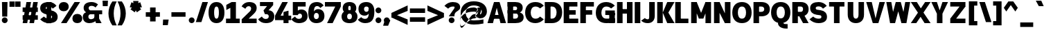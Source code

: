 SplineFontDB: 3.2
FontName: Untitled1
FullName: Untitled1
FamilyName: Untitled1
Weight: Regular
Copyright: Copyright (c) 2025, Bastien
UComments: "2025-9-1: Created with FontForge (http://fontforge.org)"
Version: 001.000
ItalicAngle: 0
UnderlinePosition: -100
UnderlineWidth: 50
Ascent: 800
Descent: 200
InvalidEm: 0
LayerCount: 2
Layer: 0 0 "Arri+AOgA-re" 1
Layer: 1 0 "Avant" 0
XUID: [1021 699 -655757406 4346191]
OS2Version: 0
OS2_WeightWidthSlopeOnly: 0
OS2_UseTypoMetrics: 1
CreationTime: 1756745831
ModificationTime: 1756746660
OS2TypoAscent: 0
OS2TypoAOffset: 1
OS2TypoDescent: 0
OS2TypoDOffset: 1
OS2TypoLinegap: 0
OS2WinAscent: 0
OS2WinAOffset: 1
OS2WinDescent: 0
OS2WinDOffset: 1
HheadAscent: 0
HheadAOffset: 1
HheadDescent: 0
HheadDOffset: 1
OS2Vendor: 'PfEd'
DEI: 91125
Encoding: ISO8859-1
UnicodeInterp: none
NameList: AGL For New Fonts
DisplaySize: -48
AntiAlias: 1
FitToEm: 0
WinInfo: 0 18 14
BeginChars: 256 95

StartChar: space
Encoding: 32 32 0
Width: 221
VWidth: 999
Flags: HW
LayerCount: 2
EndChar

StartChar: exclam
Encoding: 33 33 1
Width: 331
VWidth: 999
Flags: HW
LayerCount: 2
Fore
SplineSet
71 721 m 1
 271 721 l 1
 261 238 l 1
 81 238 l 1
 71 721 l 1
276 105 m 0
 276 77 266 51 246 31 c 0
 226 11 199 0 171 0 c 0
 143 0 116 11 96 31 c 0
 76 51 66 77 66 105 c 0
 66 133 76 160 96 180 c 0
 116 200 143 211 171 211 c 0
 199 211 226 200 246 180 c 0
 266 160 276 133 276 105 c 0
EndSplineSet
EndChar

StartChar: quotedbl
Encoding: 34 34 2
Width: 420
VWidth: 999
Flags: HW
LayerCount: 2
Fore
SplineSet
17 772 m 1
 207 772 l 1
 207 576 l 1
 17 576 l 1
 17 772 l 1
416 576 m 1
 225 576 l 1
 225 772 l 1
 416 772 l 1
 416 576 l 1
EndSplineSet
EndChar

StartChar: numbersign
Encoding: 35 35 3
Width: 663
VWidth: 999
Flags: HW
LayerCount: 2
Fore
SplineSet
67 371 m 1
 67 536 l 1
 615 536 l 1
 615 371 l 1
 67 371 l 1
67 103 m 1
 67 268 l 1
 615 268 l 1
 615 103 l 1
 67 103 l 1
67 0 m 1
 205 721 l 1
 370 721 l 1
 232 0 l 1
 67 0 l 1
312 0 m 1
 450 721 l 1
 615 721 l 1
 477 0 l 1
 312 0 l 1
EndSplineSet
EndChar

StartChar: dollar
Encoding: 36 36 4
Width: 663
VWidth: 999
Flags: HW
LayerCount: 2
Fore
SplineSet
348 729 m 0
 454 729 554 676 613 588 c 1
 478 493 l 1
 449 537 401 564 348 564 c 0
 285 564 227 566 227 512 c 0
 227 478 256 467 292 459 c 2
 425 431 l 2
 559 403 656 342 656 213 c 0
 656 52 514 -8 334 -8 c 0
 216 -8 103 43 26 133 c 1
 161 227 l 1
 207 182 269 156 334 156 c 0
 398 156 455 158 455 213 c 0
 455 248 427 262 390 270 c 2
 257 298 l 2
 124 326 26 384 26 512 c 0
 26 672 168 729 348 729 c 0
265 750 m 1
 430 750 l 1
 417 -29 l 1
 252 -29 l 1
 265 750 l 1
EndSplineSet
EndChar

StartChar: percent
Encoding: 37 37 5
Width: 868
VWidth: 999
Flags: HW
LayerCount: 2
Fore
SplineSet
101 0 m 1
 590 721 l 1
 791 721 l 1
 302 0 l 1
 101 0 l 1
201 729 m 1
 309 729 379 666 379 560 c 0
 379 454 309 390 201 390 c 0
 93 390 23 454 23 560 c 0
 23 666 93 729 201 729 c 1
 201 564 l 1
 156 564 224 578 224 560 c 0
 224 542 156 555 201 555 c 0
 246 555 178 542 178 560 c 0
 178 578 246 564 201 564 c 1
 201 729 l 1
690 -8 m 1
 582 -8 513 55 513 161 c 0
 513 267 582 331 690 331 c 0
 798 331 868 267 868 161 c 0
 868 55 798 -8 690 -8 c 1
 690 156 l 1
 735 156 667 143 667 161 c 0
 667 179 735 166 690 166 c 0
 645 166 713 179 713 161 c 0
 713 143 645 156 690 156 c 1
 690 -8 l 1
EndSplineSet
EndChar

StartChar: ampersand
Encoding: 38 38 6
Width: 719
VWidth: 999
Flags: HW
LayerCount: 2
Fore
SplineSet
332 729 m 0
 417 729 499 698 562 641 c 1
 472 533 l 1
 435 569 384 589 332 589 c 0
 271 589 224 569 224 515 c 0
 224 478 248 446 283 436 c 1
 713 436 l 1
 713 292 l 1
 283 292 l 1
 134 364 l 1
 78 394 43 452 43 515 c 0
 43 665 168 729 332 729 c 0
134 364 m 1
 283 292 l 1
 243 287 214 254 214 214 c 0
 214 161 256 135 313 135 c 0
 396 135 468 196 480 278 c 1
 554 150 l 1
 485 51 372 -8 251 -8 c 0
 108 -8 13 74 13 214 c 0
 13 286 64 348 134 364 c 1
431 364 m 1
 602 364 l 1
 602 151 l 1
 692 0 l 1
 491 0 l 1
 431 151 l 1
 431 364 l 1
EndSplineSet
EndChar

StartChar: quotesingle
Encoding: 39 39 7
Width: 161
VWidth: 999
Flags: HW
LayerCount: 2
Fore
SplineSet
0 799 m 1
 196 799 l 1
 186 598 l 1
 10 598 l 1
 0 799 l 1
EndSplineSet
EndChar

StartChar: parenleft
Encoding: 40 40 8
Width: 367
VWidth: 999
Flags: HW
LayerCount: 2
Fore
SplineSet
205 772 m 1
 362 772 l 1
 291 636 254 485 254 332 c 0
 254 179 291 28 362 -108 c 1
 205 -108 l 1
 113 20 64 174 64 332 c 0
 64 490 113 644 205 772 c 1
EndSplineSet
EndChar

StartChar: parenright
Encoding: 41 41 9
Width: 367
VWidth: 999
Flags: HW
LayerCount: 2
Fore
SplineSet
17 772 m 1
 173 772 l 1
 265 644 315 490 315 332 c 0
 315 174 265 20 173 -108 c 1
 17 -108 l 1
 88 28 124 179 124 332 c 0
 124 485 88 636 17 772 c 1
EndSplineSet
EndChar

StartChar: asterisk
Encoding: 42 42 10
Width: 587
VWidth: 999
Flags: HW
LayerCount: 2
Fore
SplineSet
281 535 m 1
 83 569 l 1
 143 754 l 1
 323 665 l 1
 281 535 l 1
357 560 m 1
 263 382 l 1
 107 496 l 1
 247 640 l 1
 357 560 l 1
357 640 m 1
 497 496 l 1
 340 382 l 1
 247 560 l 1
 357 640 l 1
281 665 m 1
 461 754 l 1
 521 569 l 1
 323 535 l 1
 281 665 l 1
234 600 m 1
 205 799 l 1
 399 799 l 1
 370 600 l 1
 234 600 l 1
EndSplineSet
EndChar

StartChar: plus
Encoding: 43 43 11
Width: 663
VWidth: 999
Flags: HW
LayerCount: 2
Fore
SplineSet
86 206 m 1
 86 371 l 1
 596 371 l 1
 596 206 l 1
 86 206 l 1
241 33 m 1
 241 543 l 1
 441 543 l 1
 441 33 l 1
 241 33 l 1
EndSplineSet
EndChar

StartChar: comma
Encoding: 44 44 12
Width: 254
VWidth: 999
Flags: HW
LayerCount: 2
Fore
SplineSet
36 103 m 1
 237 103 l 1
 206 -103 l 1
 26 -103 l 1
 36 103 l 1
EndSplineSet
EndChar

StartChar: hyphen
Encoding: 45 45 13
Width: 663
VWidth: 999
Flags: HW
LayerCount: 2
Fore
SplineSet
86 206 m 1
 86 371 l 1
 596 371 l 1
 596 206 l 1
 86 206 l 1
EndSplineSet
EndChar

StartChar: period
Encoding: 46 46 14
Width: 276
VWidth: 999
Flags: HW
LayerCount: 2
Fore
SplineSet
248 97 m 0
 248 69 237 43 217 23 c 0
 197 3 171 -8 143 -8 c 0
 115 -8 88 3 68 23 c 0
 48 43 37 69 37 97 c 0
 37 125 48 152 68 172 c 0
 88 192 115 203 143 203 c 0
 171 203 197 192 217 172 c 0
 237 152 248 125 248 97 c 0
EndSplineSet
EndChar

StartChar: slash
Encoding: 47 47 15
Width: 459
VWidth: 999
Flags: HW
LayerCount: 2
Fore
SplineSet
254 729 m 1
 455 729 l 1
 218 -8 l 1
 17 -8 l 1
 254 729 l 1
EndSplineSet
EndChar

StartChar: zero
Encoding: 48 48 16
Width: 608
VWidth: 999
Flags: HW
LayerCount: 2
Fore
SplineSet
313 564 m 0
 238 564 227 447 227 360 c 0
 227 273 238 156 313 156 c 0
 388 156 399 273 399 360 c 0
 399 447 388 564 313 564 c 0
313 729 m 0
 508 729 600 572 600 360 c 0
 600 148 508 -8 313 -8 c 0
 118 -8 26 148 26 360 c 0
 26 572 118 729 313 729 c 0
EndSplineSet
EndChar

StartChar: one
Encoding: 49 49 17
Width: 608
VWidth: 999
Flags: HW
LayerCount: 2
Fore
SplineSet
261 721 m 5
 414 721 l 5
 414 165 l 5
 551 165 l 1
 551 0 l 1
 414 0 l 5
 213 0 l 5
 56 0 l 1
 56 165 l 1
 213 165 l 5
 213 526 l 5
 67 455 l 1
 67 626 l 1
 261 721 l 5
EndSplineSet
EndChar

StartChar: two
Encoding: 50 50 18
Width: 608
VWidth: 999
Flags: HW
LayerCount: 2
Fore
SplineSet
19 570 m 1
 73 669 175 729 287 729 c 0
 452 729 563 663 563 512 c 0
 563 415 501 358.462210644 398 271 c 2
 273.168945312 165 l 1
 563 165 l 1
 563 0 l 1
 22 0 l 1
 22 141 l 1
 314 402 l 2
 349 433.284246575 363 464 363 496 c 0
 363 547 327 577 274 577 c 4
 217 577 181 541 155 491 c 1
 19 570 l 1
EndSplineSet
EndChar

StartChar: three
Encoding: 51 51 19
Width: 608
VWidth: 999
Flags: HW
LayerCount: 2
Fore
SplineSet
82 721 m 1
 558 721 l 1
 558 610 l 1
 392 432 l 1
 510 432 600 351 600 231 c 0
 600 66 474 -8 294 -8 c 0
 165 -8 76 45 15 133 c 1
 150 227 l 1
 181 183 216 145 291 145 c 0
 354 145 399 175 399 231 c 0
 399 280 361 305 309 305 c 2
 259 305 l 1
 209 429 l 1
 338 573 l 1
 82 573 l 1
 82 721 l 1
EndSplineSet
EndChar

StartChar: four
Encoding: 52 52 20
Width: 608
VWidth: 999
Flags: HW
LayerCount: 2
Fore
SplineSet
331 389 m 1
 512 433 l 1
 512 267 l 1
 608 267 l 1
 608 102 l 1
 512 102 l 1
 512 0 l 1
 331 0 l 1
 331 102 l 1
 26 102 l 1
 26 267 l 1
 287 721 l 1
 488 721 l 1
 227 267 l 1
 331 267 l 1
 331 389 l 1
EndSplineSet
EndChar

StartChar: five
Encoding: 53 53 21
Width: 608
VWidth: 999
Flags: HWO
LayerCount: 2
Fore
SplineSet
248 274 m 1
 67 274 l 1
 67 721 l 1
 531 721 l 1
 531 556 l 1
 248 556 l 1
 248 436.110851091 l 1
 277.755471706 461.452794858 318.770289695 476 368 476 c 0
 511 476 600 383 600 238 c 0
 600 70 463 -8 281 -8 c 0
 174 -8 73 45 13 134 c 1
 148 228 l 1
 174 179 225 148 281 148 c 0
 348 148 399 177 399 238 c 0
 399 292 370 324 315 324 c 0
 286 324 253 303 248 274 c 1
EndSplineSet
EndChar

StartChar: six
Encoding: 54 54 22
Width: 608
VWidth: 999
Flags: HW
LayerCount: 2
Fore
SplineSet
579 603 m 1
 458 518 l 1
 434 557 390 581 344 581 c 0
 225 581 227 455 227 317 c 2
 227 241 l 2
 227 182 257 140 313 140 c 0
 372 140 407 180 407 241 c 0
 407 301 375 343 317 343 c 0
 259 343 227 301 227 241 c 1
 194 241 l 1
 194 379 252 483 379 483 c 0
 522 483 608 387 608 241 c 0
 608 78 486 -8 313 -8 c 0
 129 -8 26 125 26 317 c 0
 26 582 100 729 344 729 c 0
 439 729 527 682 579 603 c 1
EndSplineSet
EndChar

StartChar: seven
Encoding: 55 55 23
Width: 608
VWidth: 999
Flags: HW
LayerCount: 2
Fore
SplineSet
26 556 m 1
 26 721 l 1
 600 721 l 1
 600 556 l 1
 26 556 l 1
399 556 m 1
 600 556 l 1
 304 0 l 1
 103 0 l 1
 399 556 l 1
EndSplineSet
EndChar

StartChar: eight
Encoding: 56 56 24
Width: 608
VWidth: 999
Flags: HW
LayerCount: 2
Fore
SplineSet
313 589 m 1
 313 729 l 1
 459 729 558 651 558 511 c 0
 558 380 454 317 313 317 c 0
 172 317 67 380 67 511 c 0
 67 651 167 729 313 729 c 1
 313 589 l 1
 276 589 268 553 268 511 c 0
 268 469 276 433 313 433 c 0
 350 433 357 469 357 511 c 0
 357 553 350 589 313 589 c 1
313 317 m 1
 313 433 l 1
 475 433 600 371 600 224 c 0
 600 69 479 -8 313 -8 c 0
 147 -8 26 69 26 224 c 0
 26 371 151 433 313 433 c 1
 313 317 l 1
 259 317 227 280 227 224 c 0
 227 168 259 132 313 132 c 0
 367 132 399 168 399 224 c 0
 399 280 367 317 313 317 c 1
EndSplineSet
EndChar

StartChar: nine
Encoding: 57 57 25
Width: 608
VWidth: 999
Flags: HW
LayerCount: 2
Fore
SplineSet
134 203 m 1
 172 168 221 148 273 148 c 0
 424 148 409 312 409 487 c 0
 409 536 374 564 323 564 c 0
 272 564 237 536 237 487 c 0
 237 431 268 392 323 392 c 0
 378 392 409 431 409 487 c 1
 434 487 l 1
 470 371 383 252 261 252 c 0
 121 252 36 345 36 487 c 0
 36 646 155 729 323 729 c 0
 506 729 610 599 610 409 c 0
 610 138 526 -8 273 -8 c 0
 171 -8 76 38 13 118 c 1
 134 203 l 1
EndSplineSet
EndChar

StartChar: colon
Encoding: 58 58 26
Width: 304
VWidth: 999
Flags: HW
LayerCount: 2
Fore
SplineSet
262 97 m 0
 262 69 251 43 231 23 c 0
 211 3 185 -8 157 -8 c 0
 129 -8 102 3 82 23 c 0
 62 43 51 69 51 97 c 0
 51 125 62 152 82 172 c 0
 102 192 129 203 157 203 c 0
 185 203 211 192 231 172 c 0
 251 152 262 125 262 97 c 0
262 438 m 0
 262 410 251 384 231 364 c 0
 211 344 185 333 157 333 c 0
 129 333 102 344 82 364 c 0
 62 384 51 410 51 438 c 0
 51 466 62 493 82 513 c 0
 102 533 129 544 157 544 c 0
 185 544 211 533 231 513 c 0
 251 493 262 466 262 438 c 0
EndSplineSet
EndChar

StartChar: semicolon
Encoding: 59 59 27
Width: 304
VWidth: 999
Flags: HW
LayerCount: 2
Fore
SplineSet
262 97 m 0
 262 69 251 43 231 23 c 0
 211 3 185 -8 157 -8 c 0
 129 -8 102 3 82 23 c 0
 62 43 51 69 51 97 c 0
 51 125 62 152 82 172 c 0
 102 192 129 203 157 203 c 0
 185 203 211 192 231 172 c 0
 251 152 262 125 262 97 c 0
87 103 m 1
 288 103 l 1
 206 -103 l 1
 26 -103 l 1
 87 103 l 1
EndSplineSet
EndChar

StartChar: less
Encoding: 60 60 28
Width: 619
VWidth: 999
Flags: HW
LayerCount: 2
Fore
SplineSet
26 185 m 1
 26 350 l 1
 611 626 l 1
 611 425 l 1
 26 185 l 1
26 185 m 1
 26 350 l 1
 611 111 l 1
 611 -90 l 1
 26 185 l 1
EndSplineSet
EndChar

StartChar: equal
Encoding: 61 61 29
Width: 663
VWidth: 999
Flags: HW
LayerCount: 2
Fore
SplineSet
67 350 m 1
 67 515 l 1
 615 515 l 1
 615 350 l 1
 67 350 l 1
615 185 m 1
 615 20 l 1
 67 20 l 1
 67 185 l 1
 615 185 l 1
EndSplineSet
EndChar

StartChar: greater
Encoding: 62 62 30
Width: 619
VWidth: 999
Flags: HW
LayerCount: 2
Fore
SplineSet
611 185 m 1
 26 425 l 1
 26 626 l 1
 611 350 l 1
 611 185 l 1
611 185 m 1
 26 -90 l 1
 26 111 l 1
 611 350 l 1
 611 185 l 1
EndSplineSet
EndChar

StartChar: question
Encoding: 63 63 31
Width: 569
VWidth: 999
Flags: HW
LayerCount: 2
Fore
SplineSet
13 588 m 1
 87 677 198 729 314 729 c 0
 464 729 581 675 581 539 c 0
 581 417 431 425 387 324 c 0
 375 297 373 267 373 238 c 1
 172 238 l 1
 172 245 293 402 358 487 c 0
 370 502 380 520 380 539 c 0
 380 569 348 564 314 564 c 0
 251 564 191 538 148 493 c 1
 13 588 l 1
378 97 m 0
 378 69 367 43 347 23 c 0
 327 3 301 -8 273 -8 c 0
 245 -8 218 3 198 23 c 0
 178 43 167 69 167 97 c 0
 167 125 178 152 198 172 c 0
 218 192 245 203 273 203 c 0
 301 203 327 192 347 172 c 0
 367 152 378 125 378 97 c 0
EndSplineSet
EndChar

StartChar: at
Encoding: 64 64 32
Width: 970
VWidth: 999
Flags: HW
LayerCount: 2
Fore
SplineSet
846 108 m 1
 846 -44 l 1
 732 -69 615 -82 498 -82 c 0
 216 -82 24 73 24 346 c 0
 24 619 216 774 498 774 c 0
 772 774 972 648 972 393 c 0
 972 293 913 203 821 163 c 1
 714 146 l 1
 542 213 l 1
 642 327 l 1
 745 295 l 1
 772 321 787 356 787 393 c 0
 787 547 664 622 498 622 c 0
 323 622 209 518 209 346 c 0
 209 174 323 70 498 70 c 0
 615 70 732 83 846 108 c 1
642 542 m 1
 795 542 l 1
 694 213 l 1
 542 213 l 1
 642 542 l 1
592 377 m 1
 653 465 l 1
 618 516 560 545 498 545 c 0
 186 545 1 333 1 13 c 0
 1 -387 313 146 498 146 c 0
 593 146 664 234 642 327 c 1
 666 431 l 1
 648 353 578 298 498 298 c 0
 334 298 1 -600 1 13 c 0
 1 274 214 393 498 393 c 0
 530 393 562 387 592 377 c 1
EndSplineSet
EndChar

StartChar: A
Encoding: 65 65 33
Width: 686
VWidth: 999
Flags: HW
LayerCount: 2
Fore
SplineSet
352 721 m 1
 453 721 l 1
 687 0 l 1
 486 0 l 1
 302 721 l 1
 352 721 l 1
252 721 m 1
 403 721 l 1
 215 0 l 1
 17 0 l 1
 252 721 l 1
168 286 m 1
 537 286 l 1
 537 146 l 1
 168 146 l 1
 168 286 l 1
EndSplineSet
EndChar

StartChar: B
Encoding: 66 66 34
Width: 675
VWidth: 999
Flags: HW
LayerCount: 2
Fore
SplineSet
67 721 m 1
 347 721 l 2
 498 721 613 659 613 521 c 0
 613 384 498 325 347 325 c 1
 67 383 l 1
 67 441 l 1
 347 441 l 2
 386 441 412 461 412 498 c 0
 412 535 386 556 347 556 c 2
 67 556 l 1
 67 721 l 1
67 383 m 1
 347 383 l 2
 511 383 647 349 647 206 c 0
 647 56 515 0 347 0 c 2
 67 0 l 1
 167 165 l 1
 347 165 l 2
 405 165 446 191 446 245 c 0
 446 299 405 325 347 325 c 2
 67 325 l 1
 67 383 l 1
67 721 m 1
 268 721 l 1
 268 0 l 1
 67 0 l 1
 67 721 l 1
EndSplineSet
EndChar

StartChar: C
Encoding: 67 67 35
Width: 669
VWidth: 999
Flags: HW
LayerCount: 2
Fore
SplineSet
564 500 m 1
 519 542 460 564 399 564 c 0
 286 564 227 479 227 360 c 0
 227 241 286 156 399 156 c 0
 469 156 516 177 564 227 c 1
 699 133 l 1
 625 44 515 -8 399 -8 c 0
 171 -8 26 133 26 360 c 0
 26 587 171 729 399 729 c 0
 527 729 614 689 699 594 c 1
 564 500 l 1
EndSplineSet
EndChar

StartChar: D
Encoding: 68 68 36
Width: 686
VWidth: 999
Flags: HW
LayerCount: 2
Fore
SplineSet
67 556 m 1
 67 721 l 1
 317 721 l 2
 540 721 687 590 687 371 c 0
 687 144 544 0 317 0 c 2
 67 0 l 1
 67 165 l 1
 317 165 l 2
 429 165 486 251 486 371 c 0
 486 482 424 556 317 556 c 2
 67 556 l 1
67 721 m 1
 268 721 l 1
 268 0 l 1
 67 0 l 1
 67 721 l 1
EndSplineSet
EndChar

StartChar: E
Encoding: 69 69 37
Width: 608
VWidth: 999
Flags: HW
LayerCount: 2
Fore
SplineSet
67 721 m 1
 268 721 l 1
 268 0 l 1
 67 0 l 1
 67 721 l 1
167 556 m 1
 167 721 l 1
 562 721 l 1
 562 556 l 1
 167 556 l 1
167 278 m 1
 167 443 l 1
 500 443 l 1
 500 278 l 1
 167 278 l 1
167 0 m 1
 167 165 l 1
 593 165 l 1
 593 0 l 1
 167 0 l 1
EndSplineSet
EndChar

StartChar: F
Encoding: 70 70 38
Width: 603
VWidth: 999
Flags: HW
LayerCount: 2
Fore
SplineSet
67 721 m 1
 268 721 l 1
 268 0 l 1
 67 0 l 1
 67 721 l 1
167 556 m 1
 167 721 l 1
 557 721 l 1
 557 556 l 1
 167 556 l 1
167 278 m 1
 167 443 l 1
 495 443 l 1
 495 278 l 1
 167 278 l 1
EndSplineSet
EndChar

StartChar: G
Encoding: 71 71 39
Width: 719
VWidth: 999
Flags: HW
LayerCount: 2
Fore
SplineSet
578 502 m 1
 530 543 469 564 406 564 c 0
 291 564 227 481 227 360 c 0
 227 243 292 165 406 165 c 0
 508 165 611 167 713 172 c 1
 713 8 l 1
 611 3 508 0 406 0 c 0
 176 0 26 135 26 360 c 0
 26 589 175 729 406 729 c 0
 522 729 634 681 713 596 c 1
 578 502 l 1
512 8 m 1
 512 360 l 1
 713 360 l 1
 713 8 l 1
 512 8 l 1
713 443 m 1
 713 278 l 1
 369 278 l 1
 369 443 l 1
 713 443 l 1
EndSplineSet
EndChar

StartChar: H
Encoding: 72 72 40
Width: 675
VWidth: 999
Flags: HW
LayerCount: 2
Fore
SplineSet
67 721 m 1
 268 721 l 1
 268 0 l 1
 67 0 l 1
 67 721 l 1
425 0 m 1
 425 721 l 1
 626 721 l 1
 626 0 l 1
 425 0 l 1
167 314 m 1
 167 479 l 1
 526 479 l 1
 526 314 l 1
 167 314 l 1
EndSplineSet
EndChar

StartChar: I
Encoding: 73 73 41
Width: 254
VWidth: 999
Flags: HW
LayerCount: 2
Fore
SplineSet
31 721 m 1
 232 721 l 1
 232 0 l 1
 31 0 l 1
 31 721 l 1
EndSplineSet
EndChar

StartChar: J
Encoding: 74 74 42
Width: 531
VWidth: 999
Flags: HW
LayerCount: 2
Fore
SplineSet
303 721 m 1
 504 721 l 1
 504 252 l 2
 504 94 409 -8 252 -8 c 0
 154 -8 86 17 13 82 c 1
 148 177 l 1
 178 145 208 132 252 132 c 0
 306 132 303 189 303 252 c 2
 303 721 l 1
EndSplineSet
EndChar

StartChar: K
Encoding: 75 75 43
Width: 641
VWidth: 999
Flags: HW
LayerCount: 2
Fore
SplineSet
67 721 m 1
 268 721 l 1
 268 0 l 1
 67 0 l 1
 67 721 l 1
429 721 m 1
 691 721 l 1
 469 360 l 1
 691 0 l 1
 429 0 l 1
 268 360 l 1
 429 721 l 1
EndSplineSet
EndChar

StartChar: L
Encoding: 76 76 44
Width: 575
VWidth: 999
Flags: HW
LayerCount: 2
Fore
SplineSet
67 721 m 1
 268 721 l 1
 268 0 l 1
 67 0 l 1
 67 721 l 1
167 0 m 1
 167 165 l 1
 543 165 l 1
 543 0 l 1
 167 0 l 1
EndSplineSet
EndChar

StartChar: M
Encoding: 77 77 45
Width: 829
VWidth: 999
Flags: HW
LayerCount: 2
Fore
SplineSet
67 721 m 1
 268 721 l 1
 268 0 l 1
 67 0 l 1
 67 721 l 1
584 721 m 1
 785 721 l 1
 785 0 l 1
 584 0 l 1
 584 721 l 1
103 721 m 1
 268 721 l 1
 508 159 l 1
 344 159 l 1
 103 721 l 1
584 721 m 1
 749 721 l 1
 508 159 l 1
 344 159 l 1
 584 721 l 1
EndSplineSet
EndChar

StartChar: N
Encoding: 78 78 46
Width: 708
VWidth: 999
Flags: HW
LayerCount: 2
Fore
SplineSet
67 721 m 1
 268 721 l 1
 268 0 l 1
 67 0 l 1
 67 721 l 1
459 721 m 1
 660 721 l 1
 660 0 l 1
 459 0 l 1
 459 721 l 1
67 721 m 1
 268 721 l 1
 624 0 l 1
 459 0 l 1
 67 721 l 1
EndSplineSet
EndChar

StartChar: O
Encoding: 79 79 47
Width: 730
VWidth: 999
Flags: HW
LayerCount: 2
Fore
SplineSet
375 729 m 1
 593 729 724 582 724 360 c 0
 724 138 593 -8 375 -8 c 0
 157 -8 26 138 26 360 c 0
 26 582 157 729 375 729 c 1
 375 564 l 1
 271 564 227 475 227 360 c 0
 227 245 271 156 375 156 c 0
 479 156 523 245 523 360 c 0
 523 475 479 564 375 564 c 1
 375 729 l 1
EndSplineSet
EndChar

StartChar: P
Encoding: 80 80 48
Width: 663
VWidth: 999
Flags: HW
LayerCount: 2
Fore
SplineSet
67 721 m 1
 268 721 l 1
 268 0 l 1
 67 0 l 1
 67 721 l 1
167 721 m 1
 348 721 l 2
 527 721 656 637 656 469 c 0
 656 301 527 216 348 216 c 2
 167 216 l 1
 167 381 l 1
 348 381 l 2
 410 381 455 411 455 469 c 0
 455 527 410 556 348 556 c 2
 167 556 l 1
 167 721 l 1
EndSplineSet
EndChar

StartChar: Q
Encoding: 81 81 49
Width: 729
VWidth: 999
Flags: HW
LayerCount: 2
Fore
SplineSet
375 729 m 1
 593 729 723 583 723 361 c 0
 723 139 593 -7 375 -7 c 0
 157 -7 26 139 26 361 c 0
 26 583 157 729 375 729 c 1
 375 565 l 1
 271 565 226 476 226 361 c 0
 226 246 271 157 375 157 c 0
 479 157 523 246 523 361 c 0
 523 476 479 565 375 565 c 1
 375 729 l 1
475 1 m 1
 475 -32 529 -32 574 -32 c 2
 623 -32 l 1
 623 -197 l 1
 574 -197 l 2
 424 -197 274 -132 274 1 c 1
 475 1 l 1
EndSplineSet
EndChar

StartChar: R
Encoding: 82 82 50
Width: 663
VWidth: 999
Flags: HW
LayerCount: 2
Fore
SplineSet
67 721 m 1
 268 721 l 1
 268 0 l 1
 67 0 l 1
 67 721 l 1
167 721 m 1
 375 721 l 2
 541 721 656 632 656 472 c 0
 656 312 541 223 375 223 c 2
 167 223 l 1
 167 388 l 1
 375 388 l 2
 425 388 455 421 455 472 c 0
 455 523 425 556 375 556 c 2
 167 556 l 1
 167 721 l 1
475 306 m 1
 656 0 l 1
 455 0 l 1
 275 306 l 1
 475 306 l 1
EndSplineSet
EndChar

StartChar: S
Encoding: 83 83 51
Width: 641
VWidth: 999
Flags: HW
LayerCount: 2
Fore
SplineSet
346 729 m 0
 459 729 567 677 636 588 c 1
 500 493 l 1
 463 541 406 569 346 569 c 0
 293 569 237 559 237 514 c 0
 237 483 256 462 287 458 c 2
 417 440 l 2
 554 421 644 347 644 214 c 0
 644 56 508 -8 333 -8 c 0
 211 -8 94 43 11 133 c 1
 146 227 l 1
 198 181 264 156 333 156 c 0
 392 156 443 164 443 214 c 0
 443 246 425 267 393 271 c 2
 263 289 l 2
 127 308 36 382 36 514 c 0
 36 670 172 729 346 729 c 0
EndSplineSet
EndChar

StartChar: T
Encoding: 84 84 52
Width: 675
VWidth: 999
Flags: HW
LayerCount: 2
Fore
SplineSet
70 556 m 1
 70 721 l 1
 623 721 l 1
 623 556 l 1
 70 556 l 1
246 639 m 1
 447 639 l 1
 447 0 l 1
 246 0 l 1
 246 639 l 1
EndSplineSet
EndChar

StartChar: U
Encoding: 85 85 53
Width: 702
VWidth: 999
Flags: HW
LayerCount: 2
Fore
SplineSet
67 721 m 1
 268 721 l 1
 268 294 l 2
 268 217 293 156 361 156 c 0
 430 156 457 217 457 294 c 2
 457 721 l 1
 655 721 l 1
 655 294 l 2
 655 110 543 -8 361 -8 c 0
 179 -8 67 110 67 294 c 2
 67 721 l 1
EndSplineSet
EndChar

StartChar: V
Encoding: 86 86 54
Width: 724
VWidth: 999
Flags: HW
LayerCount: 2
Fore
SplineSet
34 721 m 1
 235 721 l 1
 412 0 l 1
 272 0 l 1
 34 721 l 1
512 721 m 1
 710 721 l 1
 473 0 l 1
 332 0 l 1
 512 721 l 1
EndSplineSet
EndChar

StartChar: W
Encoding: 87 87 55
Width: 907
VWidth: 999
Flags: HW
LayerCount: 2
Fore
SplineSet
34 721 m 1
 215 721 l 1
 310 216 l 1
 311 0 l 1
 170 0 l 1
 130 216 l 1
 34 721 l 1
211 0 m 1
 252 288 l 1
 293 433 l 1
 375 721 l 1
 516 721 l 1
 474 433 l 1
 433 288 l 1
 351 0 l 1
 211 0 l 1
415 721 m 1
 556 721 l 1
 638 433 l 1
 679 288 l 1
 721 0 l 1
 580 0 l 1
 498 288 l 1
 457 433 l 1
 415 721 l 1
620 0 m 1
 635 288 l 1
 717 721 l 1
 897 721 l 1
 815 288 l 1
 761 0 l 1
 620 0 l 1
EndSplineSet
EndChar

StartChar: X
Encoding: 88 88 56
Width: 730
VWidth: 999
Flags: HW
LayerCount: 2
Fore
SplineSet
18 721 m 1
 236 721 l 1
 476 360 l 1
 733 0 l 1
 516 0 l 1
 275 360 l 1
 18 721 l 1
535 721 m 1
 733 721 l 1
 475 360 l 1
 216 0 l 1
 18 0 l 1
 277 360 l 1
 535 721 l 1
EndSplineSet
EndChar

StartChar: Y
Encoding: 89 89 57
Width: 652
VWidth: 999
Flags: HW
LayerCount: 2
Fore
SplineSet
34 721 m 1
 235 721 l 1
 375 324 l 1
 235 324 l 1
 34 721 l 1
436 721 m 1
 637 721 l 1
 436 324 l 1
 295 324 l 1
 436 721 l 1
235 324 m 1
 436 324 l 1
 436 0 l 1
 235 0 l 1
 235 324 l 1
EndSplineSet
EndChar

StartChar: Z
Encoding: 90 90 58
Width: 663
VWidth: 999
Flags: HW
LayerCount: 2
Fore
SplineSet
67 556 m 1
 67 721 l 1
 615 721 l 1
 615 556 l 1
 67 556 l 1
67 0 m 1
 67 165 l 1
 615 165 l 1
 615 0 l 1
 67 0 l 1
495 678 m 1
 615 556 l 1
 187 43 l 1
 67 165 l 1
 495 678 l 1
EndSplineSet
EndChar

StartChar: bracketleft
Encoding: 91 91 59
Width: 420
VWidth: 999
Flags: HW
LayerCount: 2
Fore
SplineSet
64 772 m 1
 254 772 l 1
 254 -108 l 1
 64 -108 l 1
 64 772 l 1
254 616 m 1
 254 772 l 1
 369 772 l 1
 369 616 l 1
 254 616 l 1
254 -108 m 1
 254 48 l 1
 369 48 l 1
 369 -108 l 1
 254 -108 l 1
EndSplineSet
EndChar

StartChar: backslash
Encoding: 92 92 60
Width: 459
VWidth: 999
Flags: HW
LayerCount: 2
Fore
SplineSet
17 729 m 1
 218 729 l 1
 455 -8 l 1
 254 -8 l 1
 17 729 l 1
EndSplineSet
EndChar

StartChar: bracketright
Encoding: 93 93 61
Width: 420
VWidth: 999
Flags: HW
LayerCount: 2
Fore
SplineSet
178 772 m 1
 369 772 l 1
 369 -108 l 1
 178 -108 l 1
 178 772 l 1
178 616 m 1
 64 616 l 1
 64 772 l 1
 178 772 l 1
 178 616 l 1
178 -108 m 1
 64 -108 l 1
 64 48 l 1
 178 48 l 1
 178 -108 l 1
EndSplineSet
EndChar

StartChar: asciicircum
Encoding: 94 94 62
Width: 539
VWidth: 999
Flags: HW
LayerCount: 2
Fore
SplineSet
25 538 m 1
 189 773 l 1
 366 773 l 1
 530 538 l 1
 441 403 l 1
 277 638 l 1
 277 638 l 1
 114 403 l 1
 25 538 l 1
EndSplineSet
EndChar

StartChar: underscore
Encoding: 95 95 63
Width: 586
VWidth: 999
Flags: HW
LayerCount: 2
Fore
SplineSet
67 0 m 1
 536 0 l 1
 536 -165 l 1
 67 -165 l 1
 67 0 l 1
EndSplineSet
EndChar

StartChar: grave
Encoding: 96 96 64
Width: 296
VWidth: 999
Flags: HW
LayerCount: 2
Fore
SplineSet
55 799 m 1
 251 799 l 1
 339 598 l 1
 163 598 l 1
 55 799 l 1
EndSplineSet
EndChar

StartChar: a
Encoding: 97 97 65
Width: 586
VWidth: 999
Flags: HW
LayerCount: 2
Fore
SplineSet
50 448 m 1
 126 516 197 544 299 544 c 0
 439 544 536 470 536 337 c 2
 536 0 l 1
 385 0 l 1
 355 84 l 1
 355 337 l 2
 355 386 317 412 265 412 c 0
 218 412 174 391 144 355 c 1
 50 448 l 1
536 311 m 1
 536 198 l 1
 301 198 l 2
 256 198 217 197 217 159 c 0
 217 126 248 119 286 119 c 0
 317 119 344 138 355 167 c 1
 355 84 l 1
 320 27 258 -8 191 -8 c 0
 89 -8 26 57 26 159 c 0
 26 269 123 311 246 311 c 2
 536 311 l 1
EndSplineSet
EndChar

StartChar: b
Encoding: 98 98 66
Width: 646
VWidth: 999
Flags: HW
LayerCount: 2
Fore
SplineSet
42 729 m 1
 243 729 l 1
 243 144 l 1
 193 0 l 1
 42 0 l 1
 42 144 l 1
 42 729 l 1
189 374 m 1
 211 473 299 544 400 544 c 0
 554 544 638 430 638 268 c 0
 638 106 554 -8 400 -8 c 0
 299 -8 211 62 189 161 c 1
 243 199 l 1
 254 159 291 132 332 132 c 0
 404 132 437 190 437 268 c 0
 437 346 404 404 332 404 c 0
 291 404 254 376 243 336 c 1
 189 374 l 1
EndSplineSet
EndChar

StartChar: c
Encoding: 99 99 67
Width: 558
VWidth: 999
Flags: HW
LayerCount: 2
Fore
SplineSet
549 402 m 1
 427 317 l 1
 407 370 369 395 313 395 c 0
 244 395 211 342 211 268 c 0
 211 194 244 140 313 140 c 0
 364 140 409 172 427 219 c 1
 549 134 l 1
 503 47 412 -8 313 -8 c 0
 139 -8 26 96 26 268 c 0
 26 440 139 544 313 544 c 0
 423 544 498 499 549 402 c 1
EndSplineSet
EndChar

StartChar: d
Encoding: 100 100 68
Width: 646
VWidth: 999
Flags: HW
LayerCount: 2
Fore
SplineSet
421 729 m 1
 622 729 l 1
 622 144 l 1
 622 0 l 1
 471 0 l 1
 421 144 l 1
 421 729 l 1
475 374 m 1
 421 336 l 1
 410 376 373 404 332 404 c 0
 260 404 227 346 227 268 c 0
 227 190 260 132 332 132 c 0
 373 132 410 159 421 199 c 1
 475 161 l 1
 453 62 365 -8 264 -8 c 0
 110 -8 26 106 26 268 c 0
 26 430 110 544 264 544 c 0
 365 544 453 473 475 374 c 1
EndSplineSet
EndChar

StartChar: e
Encoding: 101 101 69
Width: 603
VWidth: 999
Flags: HW
LayerCount: 2
Fore
SplineSet
570 207 m 1
 403 207 l 1
 403 317 l 2
 403 369 373 404 322 404 c 0
 265 404 227 372 227 317 c 2
 227 262 l 1
 227 207 l 2
 227 153 266 123 322 123 c 0
 356 123 388 137 412 160 c 1
 520 84 l 1
 471 25 398 -8 322 -8 c 0
 145 -8 26 90 26 262 c 0
 26 438 143 544 322 544 c 0
 491 544 594 433 594 262 c 0
 594 239 587 223 570 207 c 1
26 207 m 1
 26 317 l 1
 594 317 l 1
 570 207 l 1
 26 207 l 1
EndSplineSet
EndChar

StartChar: f
Encoding: 102 102 70
Width: 464
VWidth: 999
Flags: HW
LayerCount: 2
Fore
SplineSet
120 0 m 1
 120 564 l 2
 120 687 214 750 344 750 c 0
 384 750 424 747 464 741 c 1
 452 601 l 1
 406 601 l 2
 361 601 320 602 320 564 c 2
 320 0 l 1
 120 0 l 1
34 536 m 1
 452 536 l 1
 452 371 l 1
 34 371 l 1
 34 536 l 1
EndSplineSet
EndChar

StartChar: g
Encoding: 103 103 71
Width: 607
VWidth: 999
Flags: HW
LayerCount: 2
Fore
SplineSet
259 544 m 1
 391 544 493 494 493 375 c 0
 493 256 391 207 259 207 c 0
 127 207 26 256 26 375 c 0
 26 494 127 544 259 544 c 1
 259 421 l 1
 228 421 206 404 206 375 c 0
 206 346 228 330 259 330 c 0
 290 330 312 346 312 375 c 0
 312 404 290 421 259 421 c 1
 259 544 l 1
259 256 m 1
 259 207 l 1
 231 207 200 199 200 175 c 0
 200 148 227 144 259 144 c 2
 411 144 l 2
 521 144 599 89 599 -14 c 0
 599 -139 454 -197 312 -197 c 0
 194 -197 111 -169 17 -98 c 1
 137 3 l 1
 189 -49 239 -70 312 -70 c 0
 362 -70 418 -67 418 -24 c 0
 418 1 372 1 335 1 c 2
 259 1 l 2
 133 1 26 19 26 128 c 0
 26 237 133 256 259 256 c 1
607 536 m 1
 607 375 l 1
 402 375 l 1
 402 478 476 536 583 536 c 2
 607 536 l 1
EndSplineSet
EndChar

StartChar: h
Encoding: 104 104 72
Width: 608
VWidth: 999
Flags: HW
LayerCount: 2
Fore
SplineSet
67 721 m 1
 268 721 l 1
 268 0 l 1
 67 0 l 1
 67 721 l 1
227 355 m 1
 216 467 286 544 399 544 c 0
 519 544 583 454 583 327 c 2
 583 0 l 1
 382 0 l 1
 382 327 l 2
 382 370 369 404 331 404 c 0
 286 404 259 371 268 327 c 1
 227 355 l 1
EndSplineSet
EndChar

StartChar: i
Encoding: 105 105 73
Width: 331
VWidth: 999
Flags: HW
LayerCount: 2
Fore
SplineSet
26 371 m 1
 26 536 l 1
 205 536 l 1
 205 371 l 1
 26 371 l 1
105 536 m 1
 305 536 l 1
 305 0 l 1
 105 0 l 1
 105 536 l 1
310 690 m 0
 310 662 300 636 280 616 c 0
 260 596 233 585 205 585 c 0
 177 585 150 596 130 616 c 0
 110 636 100 662 100 690 c 0
 100 718 110 745 130 765 c 0
 150 785 177 796 205 796 c 0
 233 796 260 785 280 765 c 0
 300 745 310 718 310 690 c 0
EndSplineSet
EndChar

StartChar: j
Encoding: 106 106 74
Width: 298
VWidth: 999
Flags: HW
LayerCount: 2
Fore
SplineSet
65 536 m 1
 266 536 l 1
 266 1 l 2
 266 -128 169 -197 32 -197 c 2
 13 -197 l 1
 13 -32 l 1
 32 -32 l 2
 50 -32 65 -17 65 1 c 2
 65 536 l 1
271 690 m 0
 271 662 260 636 240 616 c 0
 220 596 194 585 166 585 c 0
 138 585 111 596 91 616 c 0
 71 636 60 662 60 690 c 0
 60 718 71 745 91 765 c 0
 111 785 138 796 166 796 c 0
 194 796 220 785 240 765 c 0
 260 745 271 718 271 690 c 0
EndSplineSet
EndChar

StartChar: k
Encoding: 107 107 75
Width: 564
VWidth: 999
Flags: HW
LayerCount: 2
Fore
SplineSet
67 721 m 1
 268 721 l 1
 268 0 l 1
 67 0 l 1
 67 721 l 1
356 536 m 1
 587 536 l 1
 469 268 l 1
 587 0 l 1
 356 0 l 1
 268 268 l 1
 356 536 l 1
368 185 m 1
 167 185 l 1
 167 350 l 1
 368 350 l 1
 368 185 l 1
EndSplineSet
EndChar

StartChar: l
Encoding: 108 108 76
Width: 287
VWidth: 999
Flags: HW
LayerCount: 2
Fore
SplineSet
48 729 m 1
 249 729 l 1
 249 161 l 2
 249 148 259 165 266 165 c 2
 296 165 l 1
 296 0 l 1
 266 0 l 2
 142 0 48 49 48 161 c 2
 48 729 l 1
EndSplineSet
EndChar

StartChar: m
Encoding: 109 109 77
Width: 907
VWidth: 999
Flags: HW
LayerCount: 2
Fore
SplineSet
67 536 m 1
 268 536 l 1
 268 0 l 1
 67 0 l 1
 67 536 l 1
227 384 m 1
 228 473 300 544 389 544 c 0
 484 544 541 477 526 384 c 1
 527 473 599 544 688 544 c 0
 806 544 864 453 864 327 c 2
 864 0 l 1
 663 0 l 1
 663 327 l 2
 663 369 656 404 620 404 c 0
 592 404 569 382 566 355 c 1
 566 327 l 1
 566 0 l 1
 365 0 l 1
 365 327 l 2
 365 369 357 404 321 404 c 0
 293 404 271 382 268 355 c 1
 227 384 l 1
EndSplineSet
EndChar

StartChar: n
Encoding: 110 110 78
Width: 630
VWidth: 999
Flags: HW
LayerCount: 2
Fore
SplineSet
42 536 m 1
 243 536 l 1
 243 0 l 1
 42 0 l 1
 42 536 l 1
203 355 m 1
 208 461 294 544 400 544 c 0
 529 544 606 458 606 327 c 2
 606 0 l 1
 405 0 l 1
 405 327 l 2
 405 373 378 404 332 404 c 0
 287 404 249 371 243 327 c 1
 203 355 l 1
EndSplineSet
EndChar

StartChar: o
Encoding: 111 111 79
Width: 636
VWidth: 999
Flags: HW
LayerCount: 2
Fore
SplineSet
327 544 m 1
 506 544 628 445 628 272 c 0
 628 96 508 -8 327 -8 c 0
 146 -8 26 96 26 272 c 0
 26 445 148 544 327 544 c 1
 327 404 l 1
 258 404 227 347 227 272 c 0
 227 193 256 132 327 132 c 0
 398 132 427 193 427 272 c 0
 427 347 396 404 327 404 c 1
 327 544 l 1
EndSplineSet
EndChar

StartChar: p
Encoding: 112 112 80
Width: 645
VWidth: 999
Flags: HW
LayerCount: 2
Fore
SplineSet
42 536 m 1
 223 536 l 1
 243 429 l 1
 243 -197 l 1
 42 -197 l 1
 42 536 l 1
189 375 m 1
 211 474 298 544 399 544 c 0
 553 544 637 430 637 268 c 0
 637 106 553 -7 399 -7 c 0
 291 -7 201 74 189 181 c 1
 243 219 l 1
 244 171 283 133 331 133 c 0
 403 133 437 190 437 268 c 0
 437 346 403 404 331 404 c 0
 290 404 254 377 243 337 c 1
 189 375 l 1
EndSplineSet
EndChar

StartChar: q
Encoding: 113 113 81
Width: 645
VWidth: 999
Flags: HW
LayerCount: 2
Fore
SplineSet
440 536 m 1
 621 536 l 1
 621 -197 l 1
 420 -197 l 1
 420 429 l 1
 440 536 l 1
474 375 m 1
 420 337 l 1
 409 377 372 404 331 404 c 0
 259 404 226 346 226 268 c 0
 226 190 259 133 331 133 c 0
 379 133 419 171 420 219 c 1
 474 181 l 1
 462 74 372 -7 264 -7 c 0
 110 -7 26 106 26 268 c 0
 26 430 110 544 264 544 c 0
 365 544 452 474 474 375 c 1
EndSplineSet
EndChar

StartChar: r
Encoding: 114 114 82
Width: 398
VWidth: 999
Flags: HW
LayerCount: 2
Fore
SplineSet
67 536 m 1
 268 536 l 1
 268 0 l 1
 67 0 l 1
 67 536 l 1
173 387 m 1
 234 474 285 544 389 544 c 1
 389 379 l 1
 336 379 298 364 268 321 c 1
 173 387 l 1
EndSplineSet
EndChar

StartChar: s
Encoding: 115 115 83
Width: 520
VWidth: 999
Flags: HW
LayerCount: 2
Fore
SplineSet
283 544 m 0
 371 544 456 511 522 452 c 1
 400 367 l 1
 365 391 325 404 283 404 c 0
 247 404 211 411 211 379 c 0
 211 359 230 356 252 354 c 2
 305 349 l 2
 432 339 522 276 522 155 c 0
 522 27 402 -8 256 -8 c 0
 164 -8 77 27 11 91 c 1
 133 176 l 1
 168 147 211 132 256 132 c 0
 298 132 341 117 341 155 c 0
 341 178 317 177 292 179 c 2
 239 183 l 2
 115 193 31 259 31 379 c 0
 31 503 143 544 283 544 c 0
EndSplineSet
EndChar

StartChar: t
Encoding: 116 116 84
Width: 464
VWidth: 999
Flags: HW
LayerCount: 2
Fore
SplineSet
26 371 m 1
 26 536 l 1
 452 536 l 1
 452 371 l 1
 26 371 l 1
120 667 m 1
 320 721 l 1
 320 180 l 2
 320 155 338 140 364 140 c 2
 448 140 l 1
 458 0 l 1
 412 -6 379 -8 333 -8 c 0
 207 -8 120 59 120 180 c 2
 120 667 l 1
EndSplineSet
EndChar

StartChar: u
Encoding: 117 117 85
Width: 630
VWidth: 999
Flags: HW
LayerCount: 2
Fore
SplineSet
405 536 m 1
 606 536 l 1
 606 0 l 1
 405 0 l 1
 405 536 l 1
42 536 m 1
 243 536 l 1
 243 209 l 2
 243 163 270 132 316 132 c 0
 361 132 399 165 405 209 c 1
 459 171 l 1
 445 68 358 -8 254 -8 c 0
 123 -8 42 77 42 209 c 2
 42 536 l 1
EndSplineSet
EndChar

StartChar: v
Encoding: 118 118 86
Width: 614
VWidth: 999
Flags: HW
LayerCount: 2
Fore
SplineSet
34 536 m 1
 235 536 l 1
 356 0 l 1
 215 0 l 1
 34 536 l 1
396 536 m 1
 597 536 l 1
 416 0 l 1
 275 0 l 1
 396 536 l 1
EndSplineSet
EndChar

StartChar: w
Encoding: 119 119 87
Width: 829
VWidth: 999
Flags: HW
LayerCount: 2
Fore
SplineSet
34 536 m 1
 235 536 l 1
 286 161 l 1
 247 0 l 1
 107 0 l 1
 85 161 l 1
 34 536 l 1
167 0 m 1
 271 402 l 1
 162 134 l 1
 326 536 l 1
 466 536 l 1
 362 134 l 1
 472 402 l 1
 308 0 l 1
 167 0 l 1
386 536 m 1
 526 536 l 1
 690 134 l 1
 581 402 l 1
 685 0 l 1
 544 0 l 1
 380 402 l 1
 490 134 l 1
 386 536 l 1
604 0 m 1
 599 402 l 1
 617 536 l 1
 818 536 l 1
 800 402 l 1
 745 0 l 1
 604 0 l 1
EndSplineSet
EndChar

StartChar: x
Encoding: 120 120 88
Width: 569
VWidth: 999
Flags: HW
LayerCount: 2
Fore
SplineSet
18 536 m 1
 235 536 l 1
 394 268 l 1
 569 0 l 1
 352 0 l 1
 193 268 l 1
 18 536 l 1
352 536 m 1
 569 536 l 1
 394 268 l 1
 235 0 l 1
 18 0 l 1
 193 268 l 1
 352 536 l 1
EndSplineSet
EndChar

StartChar: y
Encoding: 121 121 89
Width: 613
VWidth: 999
Flags: HW
LayerCount: 2
Fore
SplineSet
17 536 m 1
 218 536 l 1
 317 268 l 1
 355 1 l 1
 215 1 l 1
 116 268 l 1
 17 536 l 1
412 536 m 1
 613 536 l 1
 514 268 l 1
 415 1 l 1
 275 1 l 1
 313 268 l 1
 412 536 l 1
215 1 m 1
 415 1 l 1
 343 -197 l 1
 142 -197 l 1
 215 1 l 1
EndSplineSet
EndChar

StartChar: z
Encoding: 122 122 90
Width: 575
VWidth: 999
Flags: HW
LayerCount: 2
Fore
SplineSet
67 371 m 1
 67 536 l 1
 524 536 l 1
 524 371 l 1
 67 371 l 1
67 0 m 1
 67 165 l 1
 524 165 l 1
 524 0 l 1
 67 0 l 1
392 478 m 1
 524 371 l 1
 200 57 l 1
 67 165 l 1
 392 478 l 1
EndSplineSet
EndChar

StartChar: braceleft
Encoding: 123 123 91
Width: 367
VWidth: 999
Flags: HW
LayerCount: 2
Fore
SplineSet
356 772 m 1
 356 616 l 1
 311 616 283 587 283 542 c 2
 283 483 l 2
 283 351 167 301 19 301 c 1
 19 410 l 1
 64 410 92 438 92 483 c 2
 92 542 l 2
 92 690 200 772 356 772 c 1
19 363 m 1
 167 363 283 312 283 180 c 2
 283 122 l 2
 283 77 311 48 356 48 c 1
 356 -108 l 1
 200 -108 92 -26 92 122 c 2
 92 180 l 2
 92 225 64 254 19 254 c 1
 19 363 l 1
EndSplineSet
EndChar

StartChar: bar
Encoding: 124 124 92
Width: 377
VWidth: 999
Flags: HW
LayerCount: 2
Fore
SplineSet
96 799 m 1
 292 799 l 1
 292 -106 l 1
 96 -106 l 1
 96 799 l 1
EndSplineSet
EndChar

StartChar: braceright
Encoding: 125 125 93
Width: 368
VWidth: 999
Flags: HW
LayerCount: 2
Fore
SplineSet
24 617 m 1
 24 773 l 1
 180 773 289 692 289 543 c 2
 289 484 l 2
 289 439 317 411 362 411 c 1
 362 254 l 1
 206 254 98 335 98 484 c 2
 98 543 l 2
 98 588 69 617 24 617 c 1
362 254 m 1
 317 254 289 226 289 181 c 2
 289 122 l 2
 289 -27 180 -108 24 -108 c 1
 24 49 l 1
 69 49 98 77 98 122 c 2
 98 181 l 2
 98 314 214 364 362 364 c 1
 362 254 l 1
EndSplineSet
EndChar

StartChar: asciitilde
Encoding: 126 126 94
Width: 691
VWidth: 999
Flags: HW
LayerCount: 2
Fore
SplineSet
26 161 m 1
 26 276 111 375 223 375 c 0
 293 375 342 363 405 333 c 1
 305 202 l 1
 275 208 254 210 223 210 c 0
 201 210 191 186 191 161 c 1
 26 161 l 1
685 375 m 1
 685 260 599 161 487 161 c 0
 417 161 368 172 305 202 c 1
 405 333 l 1
 435 327 456 325 487 325 c 0
 509 325 520 350 520 375 c 1
 685 375 l 1
EndSplineSet
EndChar
EndChars
EndSplineFont
